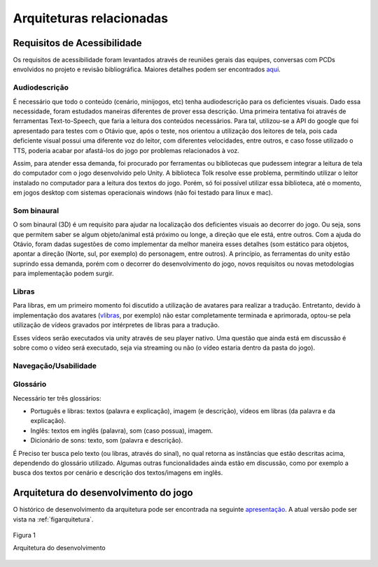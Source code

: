 =========================
Arquiteturas relacionadas
=========================

Requisitos de Acessibilidade
============================

Os requisitos de acessibilidade foram levantados através de reuniões gerais das equipes, conversas com PCDs envolvidos no projeto e revisão bibliográfica. Maiores detalhes podem ser encontrados `aqui <https://drive.google.com/drive/folders/1Acww95oAHJYeV6SlDAcCKvgEPXdn_D1m>`_.

Audiodescrição
^^^^^^^^^^^^^^

É necessário que todo o conteúdo (cenário, minijogos, etc) tenha audiodescrição para os deficientes visuais. Dado essa necessidade, foram estudados maneiras diferentes de prover essa descrição. Uma primeira tentativa foi através de ferramentas Text-to-Speech, que faria a leitura dos conteúdos necessários. Para tal, utilizou-se a API do google que foi apresentado para testes com o Otávio que, após o teste, nos orientou a utilização dos leitores de tela, pois cada deficiente visual possui uma diferente voz do leitor, com diferentes velocidades, entre outros, e caso fosse utilizado o TTS, poderia acabar por afastá-los do jogo por problemas relacionados à voz.

Assim, para atender essa demanda, foi procurado por ferramentas ou bibliotecas que pudessem integrar a leitura de tela do computador com o jogo desenvolvido pelo Unity. A biblioteca Tolk resolve esse problema, permitindo utilizar o leitor instalado no computador para a leitura dos textos do jogo. Porém, só foi possível utilizar essa biblioteca, até o momento, em jogos desktop com sistemas operacionais windows (não foi testado para linux e mac).

Som binaural
^^^^^^^^^^^^

O som binaural (3D) é um requisito para ajudar na localização dos deficientes visuais ao decorrer do jogo. Ou seja, sons que permitem saber se algum objeto/animal está próximo ou longe, a direção que ele está, entre outros. Com a ajuda do Otávio, foram dadas sugestões de como implementar da melhor maneira esses detalhes (som estático para objetos, apontar a direção (Norte, sul, por exemplo) do personagem, entre outros). A princípio, as ferramentas do unity estão suprindo essa demanda, porém com o decorrer do desenvolvimento do jogo, novos requisitos ou novas metodologias para implementação podem surgir.

Libras
^^^^^^

Para libras, em um primeiro momento foi discutido a utilização de avatares para realizar a tradução. Entretanto, devido à implementação dos avatares (`vlibras <http://www.vlibras.gov.br/>`_, por exemplo) não estar completamente terminada e aprimorada, optou-se pela utilização de vídeos gravados por intérpretes de libras para a tradução.

Esses vídeos serão executados via unity através de seu player nativo. Uma questão que ainda está em discussão é sobre como o vídeo será executado, seja via streaming ou não (o vídeo estaria dentro da pasta do jogo).

Navegação/Usabilidade
^^^^^^^^^^^^^^^^^^^^^

Glossário
^^^^^^^^^

Necessário ter três glossários:

- Português e libras: textos (palavra e explicação), imagem (e descrição), vídeos em libras (da palavra e da explicação).

- Inglês: textos em inglês (palavra), som (caso possua), imagem.

- Dicionário de sons: texto, som (palavra e descrição).

É Preciso ter busca pelo texto (ou libras, através do sinal), no qual retorna as instâncias que estão descritas acima, dependendo do glossário utilizado. Algumas outras funcionalidades ainda estão em discussão, como por exemplo a busca dos textos por cenário e descrição dos textos/imagens em inglês.

Arquitetura do desenvolvimento do jogo
=======================================

O histórico de desenvolvimento da arquitetura pode ser encontrada na seguinte `apresentação <https://docs.google.com/presentation/d/1VsvHcXpbeVZJpwS-NAaXeZEkLGBHVKt7u_825CdEKsc/>`_. A atual versão pode ser vista na :ref:`figarquitetura`.

.. _figarquitetura:
.. figure:: ./assets/arquitetura.png 
    :align: center

    Figura 1

    Arquitetura do desenvolvimento

